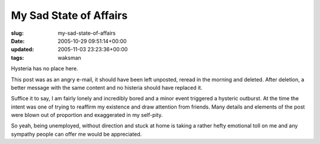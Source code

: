 My Sad State of Affairs
=======================

:slug: my-sad-state-of-affairs
:date: 2005-10-29 09:51:14+00:00
:updated: 2005-11-03 23:23:36+00:00
:tags: waksman

Hysteria has no place here.

This post was as an angry e-mail, it should have been left unposted,
reread in the morning and deleted. After deletion, a better message with
the same content and no histeria should have replaced it.

Suffice it to say, I am fairly lonely and incredibly bored and a minor
event triggered a hysteric outburst. At the time the intent was one of
trying to reaffirm my existence and draw attention from friends. Many
details and elements of the post were blown out of proportion and
exaggerated in my self-pity.

So yeah, being unemployed, without direction and stuck at home is taking
a rather hefty emotional toll on me and any sympathy people can offer me
would be appreciated.
